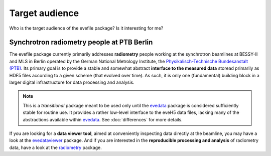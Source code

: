.. _radiometry: https://docs.radiometry.de/
.. _evedata: https://evedata.docs.radiometry.de/
.. _evedataviewer: https://evedataviewer.docs.radiometry.de/

===============
Target audience
===============

Who is the target audience of the evefile package? Is it interesting for me?


Synchrotron radiometry people at PTB Berlin
===========================================

The evefile package currently primarily addresses **radiometry** people working at the synchrotron beamlines at BESSY-II and MLS in Berlin operated by the German National Metrology Institute, the `Physikalisch-Technische Bundesanstalt (PTB) <https://www.ptb.de/>`_. Its primary goal is to provide a stable and somewhat abstract **interface to the measured data** storead primarily as HDF5 files according to a given scheme (that evolved over time). As such, it is only one (fundamental) building block in a larger digital infrastructure for data processing and analysis.


.. note::
    This is a *transitional* package meant to be used only until the `evedata`_ package is considered sufficiently stable for routine use. It provides a rather low-level interface to the eveH5 data files, lacking many of the abstractions available within `evedata`_. See :doc:`differences` for more details.


If you are looking for a **data viewer tool**, aimed at conveniently inspecting data directly at the beamline, you may have a look at the `evedataviewer`_ package. And if you are interested in the **reproducible processing and analysis** of radiometry data, have a look at the `radiometry`_ package.

